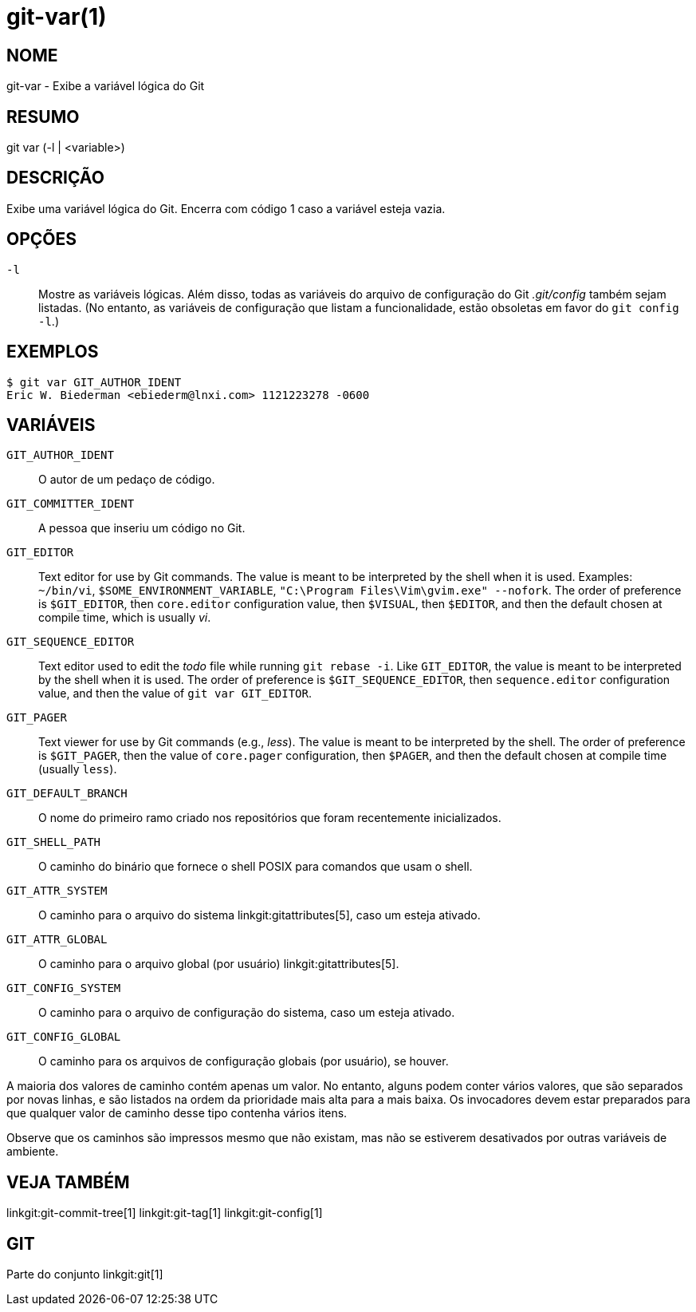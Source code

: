 git-var(1)
==========

NOME
----
git-var - Exibe a variável lógica do Git


RESUMO
------
[synopsis]
git var (-l | <variable>)

DESCRIÇÃO
---------
Exibe uma variável lógica do Git. Encerra com código 1 caso a variável esteja vazia.

OPÇÕES
------
`-l`::
	Mostre as variáveis lógicas. Além disso, todas as variáveis do arquivo de configuração do Git '.git/config' também sejam listadas. (No entanto, as variáveis de configuração que listam a funcionalidade, estão obsoletas em favor do `git config -l`.)

EXEMPLOS
--------
	$ git var GIT_AUTHOR_IDENT
	Eric W. Biederman <ebiederm@lnxi.com> 1121223278 -0600


VARIÁVEIS
---------
`GIT_AUTHOR_IDENT`::
    O autor de um pedaço de código.

`GIT_COMMITTER_IDENT`::
    A pessoa que inseriu um código no Git.

`GIT_EDITOR`::
    Text editor for use by Git commands. The value is meant to be interpreted by the shell when it is used. Examples: `~/bin/vi`, `$SOME_ENVIRONMENT_VARIABLE`, `"C:\Program Files\Vim\gvim.exe" --nofork`. The order of preference is `$GIT_EDITOR`, then `core.editor` configuration value, then `$VISUAL`, then `$EDITOR`, and then the default chosen at compile time, which is usually 'vi'.
ifdef::git-default-editor[]
    A construção que você está utilizando escolheu '{git-default-editor}' como o predefinido.
endif::git-default-editor[]

`GIT_SEQUENCE_EDITOR`::
    Text editor used to edit the 'todo' file while running `git rebase -i`. Like `GIT_EDITOR`, the value is meant to be interpreted by the shell when it is used. The order of preference is `$GIT_SEQUENCE_EDITOR`, then `sequence.editor` configuration value, and then the value of `git var GIT_EDITOR`.

`GIT_PAGER`::
    Text viewer for use by Git commands (e.g., 'less'). The value is meant to be interpreted by the shell. The order of preference is `$GIT_PAGER`, then the value of `core.pager` configuration, then `$PAGER`, and then the default chosen at compile time (usually `less`).
ifdef::git-default-pager[]
    A construção que você está usando escolheu '{git-default-pager}' como a sua predefinição.
endif::git-default-pager[]

`GIT_DEFAULT_BRANCH`::
    O nome do primeiro ramo criado nos repositórios que foram recentemente inicializados.

`GIT_SHELL_PATH`::
    O caminho do binário que fornece o shell POSIX para comandos que usam o shell.

`GIT_ATTR_SYSTEM`::
    O caminho para o arquivo do sistema linkgit:gitattributes[5], caso um esteja ativado.

`GIT_ATTR_GLOBAL`::
    O caminho para o arquivo global (por usuário) linkgit:gitattributes[5].

`GIT_CONFIG_SYSTEM`::
    O caminho para o arquivo de configuração do sistema, caso um esteja ativado.

`GIT_CONFIG_GLOBAL`::
    O caminho para os arquivos de configuração globais (por usuário), se houver.

A maioria dos valores de caminho contém apenas um valor. No entanto, alguns podem conter vários valores, que são separados por novas linhas, e são listados na ordem da prioridade mais alta para a mais baixa. Os invocadores devem estar preparados para que qualquer valor de caminho desse tipo contenha vários itens.

Observe que os caminhos são impressos mesmo que não existam, mas não se estiverem desativados por outras variáveis de ambiente.

VEJA TAMBÉM
-----------
linkgit:git-commit-tree[1] linkgit:git-tag[1] linkgit:git-config[1]

GIT
---
Parte do conjunto linkgit:git[1]
